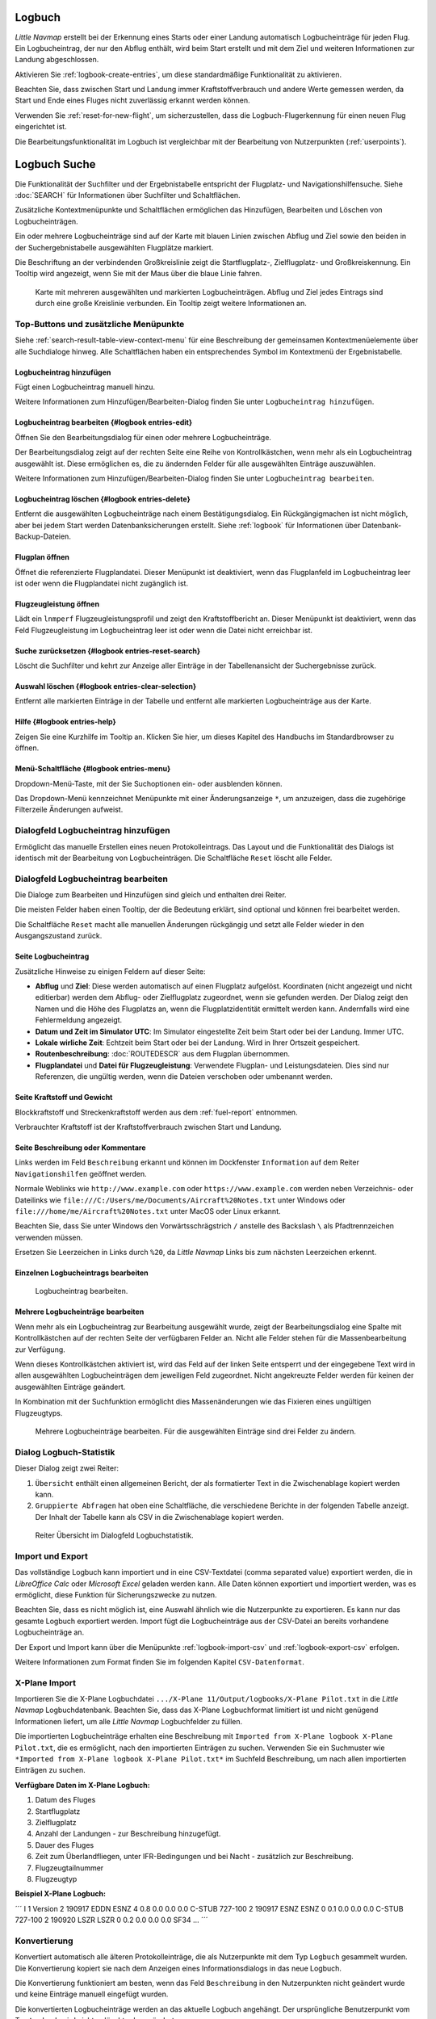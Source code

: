.. _logbook:

Logbuch
-------

*Little Navmap* erstellt bei der Erkennung eines Starts oder einer
Landung automatisch Logbucheinträge für jeden Flug. Ein Logbucheintrag,
der nur den Abflug enthält, wird beim Start erstellt und mit dem Ziel
und weiteren Informationen zur Landung abgeschlossen.

Aktivieren Sie :ref:`logbook-create-entries`, um diese standardmäßige
Funktionalität zu aktivieren.

Beachten Sie, dass zwischen Start und Landung immer Kraftstoffverbrauch
und andere Werte gemessen werden, da Start und Ende eines Fluges nicht
zuverlässig erkannt werden können.

Verwenden Sie :ref:`reset-for-new-flight`, um sicherzustellen, dass die
Logbuch-Flugerkennung für einen neuen Flug eingerichtet ist.

Die Bearbeitungsfunktionalität im Logbuch ist vergleichbar mit der
Bearbeitung von Nutzerpunkten (:ref:`userpoints`).

.. _search-logbook:

Logbuch Suche
-------------

Die Funktionalität der Suchfilter und der Ergebnistabelle entspricht der
Flugplatz- und Navigationshilfensuche. Siehe :doc:`SEARCH` für
Informationen über Suchfilter und Schaltflächen.

Zusätzliche Kontextmenüpunkte und Schaltflächen ermöglichen das
Hinzufügen, Bearbeiten und Löschen von Logbucheinträgen.

Ein oder mehrere Logbucheinträge sind auf der Karte mit blauen Linien
zwischen Abflug und Ziel sowie den beiden in der Suchergebnistabelle
ausgewählten Flugplätze markiert.

Die Beschriftung an der verbindenden Großkreislinie zeigt die Startflugplatz-,
Zielflugplatz- und Großkreiskennung. Ein Tooltip wird angezeigt, wenn
Sie mit der Maus über die blaue Linie fahren.

.. figure:: ../images/logbook.jpg

        Karte mit mehreren ausgewählten und markierten
        Logbucheinträgen. Abflug und Ziel jedes Eintrags sind durch eine große
        Kreislinie verbunden. Ein Tooltip zeigt weitere Informationen an.

.. _logbook-top-buttons:

Top-Buttons und zusätzliche Menüpunkte
~~~~~~~~~~~~~~~~~~~~~~~~~~~~~~~~~~~~~~

Siehe :ref:`search-result-table-view-context-menu` für
eine Beschreibung der gemeinsamen Kontextmenüelemente über alle
Suchdialoge hinweg. Alle Schaltflächen haben ein entsprechendes Symbol
im Kontextmenü der Ergebnistabelle.

.. _logbook-add:

|Add Logbook Entry| Logbucheintrag hinzufügen
^^^^^^^^^^^^^^^^^^^^^^^^^^^^^^^^^^^^^^^^^^^^^

Fügt einen Logbucheintrag manuell hinzu.

Weitere Informationen zum Hinzufügen/Bearbeiten-Dialog finden Sie unter
``Logbucheintrag hinzufügen``.

|Edit Logbook Entry| Logbucheintrag bearbeiten {#logbook entries-edit}
^^^^^^^^^^^^^^^^^^^^^^^^^^^^^^^^^^^^^^^^^^^^^^^^^^^^^^^^^^^^^^^^^^^^^^

Öffnen Sie den Bearbeitungsdialog für einen oder mehrere
Logbucheinträge.

Der Bearbeitungsdialog zeigt auf der rechten Seite eine Reihe von
Kontrollkästchen, wenn mehr als ein Logbucheintrag ausgewählt ist. Diese
ermöglichen es, die zu ändernden Felder für alle ausgewählten Einträge
auszuwählen.

Weitere Informationen zum Hinzufügen/Bearbeiten-Dialog finden Sie unter
``Logbucheintrag bearbeiten``.

|Delete Logbook Entry| Logbucheintrag löschen {#logbook entries-delete}
^^^^^^^^^^^^^^^^^^^^^^^^^^^^^^^^^^^^^^^^^^^^^^^^^^^^^^^^^^^^^^^^^^^^^^^

Entfernt die ausgewählten Logbucheinträge nach einem Bestätigungsdialog.
Ein Rückgängigmachen ist nicht möglich, aber bei jedem Start werden
Datenbanksicherungen erstellt. Siehe :ref:`logbook` für
Informationen über Datenbank-Backup-Dateien.

.. _open-flight-plan-logbook:

|Open Flight Plan| Flugplan öffnen
^^^^^^^^^^^^^^^^^^^^^^^^^^^^^^^^^^

Öffnet die referenzierte Flugplandatei. Dieser Menüpunkt ist
deaktiviert, wenn das Flugplanfeld im Logbucheintrag leer ist oder wenn
die Flugplandatei nicht zugänglich ist.

.. _aircraft-menu-load-logbook:

|Open Aircraft Performance| Flugzeugleistung öffnen
^^^^^^^^^^^^^^^^^^^^^^^^^^^^^^^^^^^^^^^^^^^^^^^^^^^

Lädt ein ``lnmperf`` Flugzeugleistungsprofil und zeigt den
Kraftstoffbericht an. Dieser Menüpunkt ist deaktiviert, wenn das Feld
Flugzeugleistung im Logbucheintrag leer ist oder wenn die Datei nicht
erreichbar ist.

|Reset Search| Suche zurücksetzen {#logbook entries-reset-search}
^^^^^^^^^^^^^^^^^^^^^^^^^^^^^^^^^^^^^^^^^^^^^^^^^^^^^^^^^^^^^^^^^

Löscht die Suchfilter und kehrt zur Anzeige aller Einträge in der
Tabellenansicht der Suchergebnisse zurück.

|Clear Selection| Auswahl löschen {#logbook entries-clear-selection}
^^^^^^^^^^^^^^^^^^^^^^^^^^^^^^^^^^^^^^^^^^^^^^^^^^^^^^^^^^^^^^^^^^^^

Entfernt alle markierten Einträge in der Tabelle und entfernt alle
markierten Logbucheinträge aus der Karte.

|Help| Hilfe {#logbook entries-help}
^^^^^^^^^^^^^^^^^^^^^^^^^^^^^^^^^^^^

Zeigen Sie eine Kurzhilfe im Tooltip an. Klicken Sie hier, um dieses
Kapitel des Handbuchs im Standardbrowser zu öffnen.

|Menu Button| Menü-Schaltfläche {#logbook entries-menu}
^^^^^^^^^^^^^^^^^^^^^^^^^^^^^^^^^^^^^^^^^^^^^^^^^^^^^^^

Dropdown-Menü-Taste, mit der Sie Suchoptionen ein- oder ausblenden
können.

Das Dropdown-Menü kennzeichnet Menüpunkte mit einer Änderungsanzeige
``*``, um anzuzeigen, dass die zugehörige Filterzeile Änderungen
aufweist.

.. _logbook-dialog-add:

Dialogfeld Logbucheintrag hinzufügen
~~~~~~~~~~~~~~~~~~~~~~~~~~~~~~~~~~~~

Ermöglicht das manuelle Erstellen eines neuen Protokolleintrags. Das
Layout und die Funktionalität des Dialogs ist identisch mit der
Bearbeitung von Logbucheinträgen. Die Schaltfläche ``Reset`` löscht alle
Felder.

.. _logbook-dialog-edit:

Dialogfeld Logbucheintrag bearbeiten
~~~~~~~~~~~~~~~~~~~~~~~~~~~~~~~~~~~~

Die Dialoge zum Bearbeiten und Hinzufügen sind gleich und enthalten drei
Reiter.

Die meisten Felder haben einen Tooltip, der die Bedeutung erklärt, sind
optional und können frei bearbeitet werden.

Die Schaltfläche ``Reset`` macht alle manuellen Änderungen rückgängig
und setzt alle Felder wieder in den Ausgangszustand zurück.

Seite Logbucheintrag
^^^^^^^^^^^^^^^^^^^^

Zusätzliche Hinweise zu einigen Feldern auf dieser Seite:

-  **Abflug** und **Ziel**: Diese werden automatisch auf einen Flugplatz
   aufgelöst. Koordinaten (nicht angezeigt und nicht editierbar) werden
   dem Abflug- oder Zielflugplatz zugeordnet, wenn sie gefunden werden.
   Der Dialog zeigt den Namen und die Höhe des Flugplatzs an, wenn die
   Flugplatzidentität ermittelt werden kann. Andernfalls wird eine
   Fehlermeldung angezeigt.
-  **Datum und Zeit im Simulator UTC**: Im Simulator eingestellte Zeit
   beim Start oder bei der Landung. Immer UTC.
-  **Lokale wirliche Zeit**: Echtzeit beim Start oder bei der Landung.
   Wird in Ihrer Ortszeit gespeichert.
-  **Routenbeschreibung**:
   :doc:`ROUTEDESCR` aus dem Flugplan
   übernommen.
-  **Flugplandatei** und **Datei für Flugzeugleistung**: Verwendete
   Flugplan- und Leistungsdateien. Dies sind nur Referenzen, die
   ungültig werden, wenn die Dateien verschoben oder umbenannt werden.

Seite Kraftstoff und Gewicht
^^^^^^^^^^^^^^^^^^^^^^^^^^^^

Blockkraftstoff und Streckenkraftstoff werden aus dem :ref:`fuel-report` entnommen.

Verbrauchter Kraftstoff ist der Kraftstoffverbrauch zwischen Start und
Landung.

Seite Beschreibung oder Kommentare
^^^^^^^^^^^^^^^^^^^^^^^^^^^^^^^^^^

Links werden im Feld ``Beschreibung`` erkannt und können im Dockfenster
``Information`` auf dem Reiter ``Navigationshilfen`` geöffnet werden.

Normale Weblinks wie ``http://www.example.com`` oder
``https://www.example.com`` werden neben Verzeichnis- oder Dateilinks
wie ``file:///C:/Users/me/Documents/Aircraft%20Notes.txt`` unter Windows
oder ``file:///home/me/Aircraft%20Notes.txt`` unter MacOS oder Linux
erkannt.

Beachten Sie, dass Sie unter Windows den Vorwärtsschrägstrich ``/``
anstelle des Backslash ``\`` als Pfadtrennzeichen verwenden müssen.

Ersetzen Sie Leerzeichen in Links durch ``%20``, da *Little Navmap*
Links bis zum nächsten Leerzeichen erkennt.

Einzelnen Logbucheintrags bearbeiten
^^^^^^^^^^^^^^^^^^^^^^^^^^^^^^^^^^^^

.. figure:: ../images/logbook_edit.jpg

          Logbucheintrag bearbeiten.

Mehrere Logbucheinträge bearbeiten
^^^^^^^^^^^^^^^^^^^^^^^^^^^^^^^^^^

Wenn mehr als ein Logbucheintrag zur Bearbeitung ausgewählt wurde, zeigt
der Bearbeitungsdialog eine Spalte mit Kontrollkästchen auf der rechten
Seite der verfügbaren Felder an. Nicht alle Felder stehen für die
Massenbearbeitung zur Verfügung.

Wenn dieses Kontrollkästchen aktiviert ist, wird das Feld auf der linken
Seite entsperrt und der eingegebene Text wird in allen ausgewählten
Logbucheinträgen dem jeweiligen Feld zugeordnet. Nicht angekreuzte
Felder werden für keinen der ausgewählten Einträge geändert.

In Kombination mit der Suchfunktion ermöglicht dies Massenänderungen wie
das Fixieren eines ungültigen Flugzeugtyps.

.. figure:: ../images/logbook_bulk_edit.jpg

        Mehrere Logbucheinträge bearbeiten. Für die
        ausgewählten Einträge sind drei Felder zu ändern.

.. _statistics:

Dialog Logbuch-Statistik
~~~~~~~~~~~~~~~~~~~~~~~~

Dieser Dialog zeigt zwei Reiter:

#. ``Übersicht`` enthält einen allgemeinen Bericht, der als formatierter
   Text in die Zwischenablage kopiert werden kann.
#. ``Gruppierte Abfragen`` hat oben eine Schaltfläche, die verschiedene
   Berichte in der folgenden Tabelle anzeigt. Der Inhalt der Tabelle
   kann als CSV in die Zwischenablage kopiert werden.

.. figure:: ../images/logbook_stats.jpg

         Reiter Übersicht im Dialogfeld
         Logbuchstatistik.

.. _import-export:

Import und Export
~~~~~~~~~~~~~~~~~

Das vollständige Logbuch kann importiert und in eine CSV-Textdatei
(comma separated value) exportiert werden, die in *LibreOffice Calc*
oder *Microsoft Excel* geladen werden kann. Alle Daten können exportiert
und importiert werden, was es ermöglicht, diese Funktion für
Sicherungszwecke zu nutzen.

Beachten Sie, dass es nicht möglich ist, eine Auswahl ähnlich wie die
Nutzerpunkte zu exportieren. Es kann nur das gesamte Logbuch
exportiert werden. Import fügt die Logbucheinträge aus der CSV-Datei an
bereits vorhandene Logbucheinträge an.

Der Export und Import kann über die Menüpunkte :ref:`logbook-import-csv`
und :ref:`logbook-export-csv` erfolgen.

Weitere Informationen zum Format finden Sie im folgenden Kapitel
``CSV-Datenformat``.

.. _import-xplane:

X-Plane Import
~~~~~~~~~~~~~~

Importieren Sie die X-Plane Logbuchdatei
``.../X-Plane 11/Output/logbooks/X-Plane Pilot.txt`` in die *Little
Navmap* Logbuchdatenbank. Beachten Sie, dass das X-Plane Logbuchformat
limitiert ist und nicht genügend Informationen liefert, um alle *Little
Navmap* Logbuchfelder zu füllen.

Die importierten Logbucheinträge erhalten eine Beschreibung mit
``Imported from X-Plane logbook X-Plane Pilot.txt``, die es ermöglicht,
nach den importierten Einträgen zu suchen. Verwenden Sie ein Suchmuster wie
``*Imported from X-Plane logbook X-Plane Pilot.txt*`` im Suchfeld
Beschreibung, um nach allen importierten Einträgen zu suchen.

**Verfügbare Daten im X-Plane Logbuch:**

#. Datum des Fluges
#. Startflugplatz
#. Zielflugplatz
#. Anzahl der Landungen - zur Beschreibung hinzugefügt.
#. Dauer des Fluges
#. Zeit zum Überlandfliegen, unter IFR-Bedingungen und bei Nacht -
   zusätzlich zur Beschreibung.
#. Flugzeugtailnummer
#. Flugzeugtyp

**Beispiel X-Plane Logbuch:**

´´´ I 1 Version 2 190917 EDDN ESNZ 4 0.8 0.0 0.0 0.0 C-STUB 727-100 2
190917 ESNZ ESNZ 0 0.1 0.0 0.0 0.0 C-STUB 727-100 2 190920 LSZR LSZR 0
0.2 0.0 0.0 0.0 SF34 ... ´´´

.. _convert:

Konvertierung
~~~~~~~~~~~~~

Konvertiert automatisch alle älteren Protokolleinträge, die als
Nutzerpunkte mit dem Typ ``Logbuch`` gesammelt wurden. Die
Konvertierung kopiert sie nach dem Anzeigen eines Informationsdialogs in
das neue Logbuch.

Die Konvertierung funktioniert am besten, wenn das Feld ``Beschreibung``
in den Nutzerpunkten nicht geändert wurde und keine Einträge manuell
eingefügt wurden.

Die konvertierten Logbucheinträge werden an das aktuelle Logbuch
angehängt. Der ursprüngliche Benutzerpunkt vom Typ ``Logbuch`` wird
nicht gelöscht oder geändert.

Die konvertierten Logbucheinträge erhalten eine Beschreibung mit der
Aufschrift ``Konvertiert aus Benutzerdaten``, die es ermöglicht, nach
den importierten Einträgen zu suchen. Verwenden Sie ein Suchmuster wie
``*Konvertiert aus Benutzerdaten*`` im Suchfeld Beschreibung, um nach
allen Einträgen zu suchen.

Es können nicht alle Werte wiederhergestellt werden, aber die
ursprüngliche Beschreibung vom Benutzerpunkt wird in der Beschreibung
des neuen Logbucheintrags gespeichert.

Nach der Konvertierung erscheint ein Warndialog, der alle Probleme
während der Konvertierung anzeigt.

.. figure:: ../images/logbook_conversion.jpg

        Warnungen zur Logbuchkonvertierung werden nach der
        Konvertierung von Nutzerpunkten angezeigt.

.. _logbook-data-format:

Datenbank-Backup-Dateien
~~~~~~~~~~~~~~~~~~~~~~~~

*Little Navmap* erstellt bei jedem Start eine vollständige
Datenbanksicherung, da die Undo-Funktionalität für Logbucheinträge nicht
verfügbar ist.

Sie können den CSV-Export auch verwenden, um Backups manuell zu
erstellen, da CSV den Export des gesamten Datensatzes ermöglicht.

Zu Informationen über Datenbanksicherungsdateien siehe
:ref:`logbook`.

.. _logbook-csv:

CSV Datenformat
~~~~~~~~~~~~~~~

Das englische Zahlenformat (Punkt ``.`` als Dezimaltrennzeichen) wird
beim Import und Export verwendet, um den Austausch von Dateien auf
Computern mit unterschiedlichen Sprach- und Spracheinstellungen zu
ermöglichen.

*Little Navmap* verwendet die Kodierung
`UTF-8 <https://en.wikipedia.org/wiki/UTF-8>`__ beim Lesen und Schreiben
von Dateien. Dies ist nur relevant, wenn Sie Sonderzeichen wie Umlaute,
Akzente oder andere verwenden. Andernfalls spielt die Kodierung keine
Rolle.

Wenn eine Anwendung eine CSV-Datei, die von *Little Navmap* exportiert
wurde, nicht lädt, verwenden Sie `LibreOffice
Calc <https://www.libreoffice.org>`__, *Microsoft Excel* oder eine
andere Tabellenkalkulationssoftware, die CSV-Dateien lesen und schreiben
kann, um die exportierte Datei an das von dieser Anwendung erwartete
Format anzupassen.

Detaillierte Informationen zum Format finden Sie unter `Kommagetrennte
Werte <https://en.wikipedia.org/wiki/Comma-separated_values>`__ in der
Wikipedia.

Die Höhen sind immer Fuß und die Entfernungen sind immer Seemeilen im
exportierten CSV.

Die erste Zeile des CSV enthält die Feldnamen.

==========================   ==========================
Feldname                     Beschreibung
==========================   ==========================
aircraft_name                Fee name like ``Cessna 172``
aircraft_type                ICAO Typbeschreibung wie ``B732``
aircraft_registration        e.g. ``N12345``
flightplan_number            wenn verfügbar Flugnummer
flightplan_cruise_altitude   Flugplan Reiseflughöhe in Fuß
flightplan_file              Vollständiger Pfad zur Flugplandatei
performance_file             Vollständiger Pfad zur Performance-Datei
block_fuel                   Von der Flugzeugleistung - lbs
trip_fuel                    wie oben
used_fuel                    wie oben
is_jetfuel                   Berechnet aus Flugkraftstoff, ``1`` = ist jet fuel
grossweight                  Gewicht beim Start, lbs
distance                     Flugplanentfernung in NM
distance_flown               Tatsächliche Flugdistanz in NM
departure_ident              Flugplatz ICAO code
departure_name               Flugplatzname
departure_runway             Start- und Landebahn, falls vorhanden
departure_lonx               Koordinaten, falls vorhanden und Flugplatz aufgelöst.
departure_laty               wie obene
departure_alt                Höhe in feet
departure_time               Reale Abflugszeit in der Ortszeit
departure_time_sim           Simulator Abflugszeit in UTC
destination_ident            Gleich wie oben für das Ziel
destination_name             wie Abflug
destination_runway           wie Abflug
destination_lonx             wie Abflug
destination_laty             wie Abflug
destination_alt              wie Abflug
destination_time             wie Abflug
destination_time_sim         wie Abflug
route_string                 ICAO Routenbeschreibung
simulator                    ``X-Plane 11``, ``Prepar3D v4``, etc.
description                  Freier Text vom Benutzer
==========================   ==========================

.. |Add Logbook Entry| image:: ../images/icon_logdata_add.png
.. |Edit Logbook Entry| image:: ../images/icon_logdata_edit.png
.. |Delete Logbook Entry| image:: ../images/icon_logdata_delete.png
.. |Open Flight Plan| image:: ../images/icon_fileopen.png
.. |Open Aircraft Performance| image:: ../images/icon_aircraftperfload.png
.. |Reset Search| image:: ../images/icon_clear.png
.. |Clear Selection| image:: ../images/icon_clearselection.png
.. |Help| image:: ../images/icon_help.png
.. |Menu Button| image:: ../images/icon_menubutton.png

